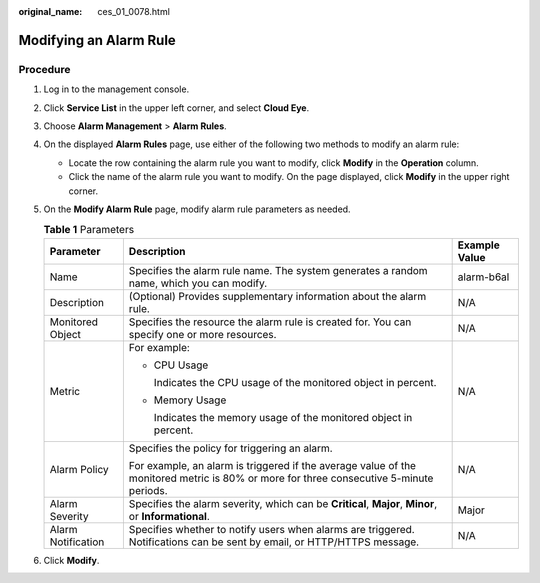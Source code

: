 :original_name: ces_01_0078.html

.. _ces_01_0078:

Modifying an Alarm Rule
=======================

Procedure
---------

#. Log in to the management console.
#. Click **Service List** in the upper left corner, and select **Cloud Eye**.
#. Choose **Alarm Management** > **Alarm Rules**.
#. On the displayed **Alarm Rules** page, use either of the following two methods to modify an alarm rule:

   -  Locate the row containing the alarm rule you want to modify, click **Modify** in the **Operation** column.
   -  Click the name of the alarm rule you want to modify. On the page displayed, click **Modify** in the upper right corner.

#. On the **Modify Alarm Rule** page, modify alarm rule parameters as needed.

   .. table:: **Table 1** Parameters

      +-----------------------+----------------------------------------------------------------------------------------------------------------------------------------+-----------------------+
      | Parameter             | Description                                                                                                                            | Example Value         |
      +=======================+========================================================================================================================================+=======================+
      | Name                  | Specifies the alarm rule name. The system generates a random name, which you can modify.                                               | alarm-b6al            |
      +-----------------------+----------------------------------------------------------------------------------------------------------------------------------------+-----------------------+
      | Description           | (Optional) Provides supplementary information about the alarm rule.                                                                    | N/A                   |
      +-----------------------+----------------------------------------------------------------------------------------------------------------------------------------+-----------------------+
      | Monitored Object      | Specifies the resource the alarm rule is created for. You can specify one or more resources.                                           | N/A                   |
      +-----------------------+----------------------------------------------------------------------------------------------------------------------------------------+-----------------------+
      | Metric                | For example:                                                                                                                           | N/A                   |
      |                       |                                                                                                                                        |                       |
      |                       | -  CPU Usage                                                                                                                           |                       |
      |                       |                                                                                                                                        |                       |
      |                       |    Indicates the CPU usage of the monitored object in percent.                                                                         |                       |
      |                       |                                                                                                                                        |                       |
      |                       | -  Memory Usage                                                                                                                        |                       |
      |                       |                                                                                                                                        |                       |
      |                       |    Indicates the memory usage of the monitored object in percent.                                                                      |                       |
      +-----------------------+----------------------------------------------------------------------------------------------------------------------------------------+-----------------------+
      | Alarm Policy          | Specifies the policy for triggering an alarm.                                                                                          | N/A                   |
      |                       |                                                                                                                                        |                       |
      |                       | For example, an alarm is triggered if the average value of the monitored metric is 80% or more for three consecutive 5-minute periods. |                       |
      +-----------------------+----------------------------------------------------------------------------------------------------------------------------------------+-----------------------+
      | Alarm Severity        | Specifies the alarm severity, which can be **Critical**, **Major**, **Minor**, or **Informational**.                                   | Major                 |
      +-----------------------+----------------------------------------------------------------------------------------------------------------------------------------+-----------------------+
      | Alarm Notification    | Specifies whether to notify users when alarms are triggered. Notifications can be sent by email, or HTTP/HTTPS message.                | N/A                   |
      +-----------------------+----------------------------------------------------------------------------------------------------------------------------------------+-----------------------+

6. Click **Modify**.
